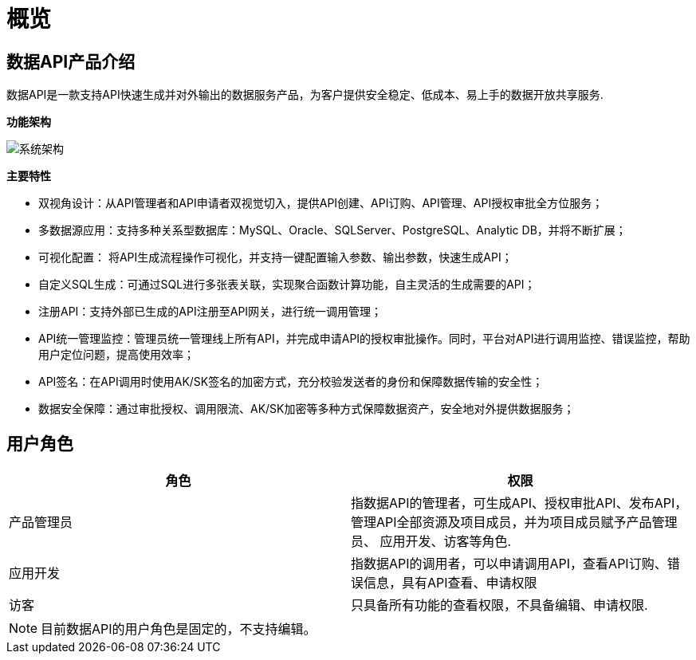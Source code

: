 = 概览

== 数据API产品介绍

数据API是一款支持API快速生成并对外输出的数据服务产品，为客户提供安全稳定、低成本、易上手的数据开放共享服务.

**功能架构**

image:https://insight.dtstack.com/public/helpSite/api/v3.0/_images/%E7%B3%BB%E7%BB%9F%E6%9E%B6%E6%9E%84.png[系统架构]

**主要特性**

- 双视角设计：从API管理者和API申请者双视觉切入，提供API创建、API订购、API管理、API授权审批全方位服务；
- 多数据源应用：支持多种关系型数据库：MySQL、Oracle、SQLServer、PostgreSQL、Analytic DB，并将不断扩展；
- 可视化配置： 将API生成流程操作可视化，并支持一键配置输入参数、输出参数，快速生成API；
- 自定义SQL生成：可通过SQL进行多张表关联，实现聚合函数计算功能，自主灵活的生成需要的API；
- 注册API：支持外部已生成的API注册至API网关，进行统一调用管理；
- API统一管理监控：管理员统一管理线上所有API，并完成申请API的授权审批操作。同时，平台对API进行调用监控、错误监控，帮助用户定位问题，提高使用效率；
- API签名：在API调用时使用AK/SK签名的加密方式，充分校验发送者的身份和保障数据传输的安全性；
- 数据安全保障：通过审批授权、调用限流、AK/SK加密等多种方式保障数据资产，安全地对外提供数据服务；

== 用户角色

|===
|角色|权限

|产品管理员 | 指数据API的管理者，可生成API、授权审批API、发布API，管理API全部资源及项目成员，并为项目成员赋予产品管理员、
应用开发、访客等角色.
|应用开发   | 指数据API的调用者，可以申请调用API，查看API订购、错误信息，具有API查看、申请权限
|访客       | 只具备所有功能的查看权限，不具备编辑、申请权限.
|===

NOTE: 目前数据API的用户角色是固定的，不支持编辑。
